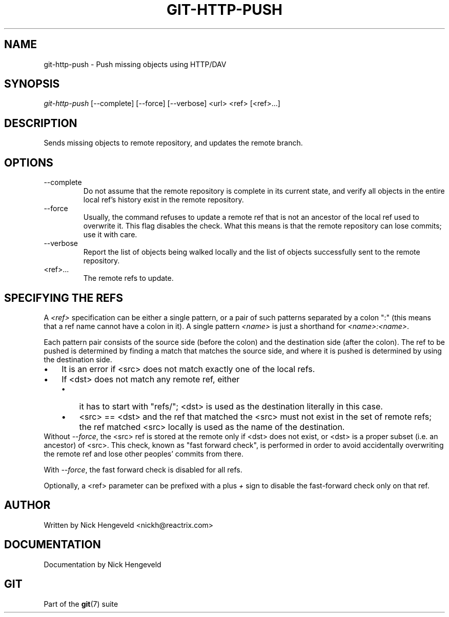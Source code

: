 .\" ** You probably do not want to edit this file directly **
.\" It was generated using the DocBook XSL Stylesheets (version 1.69.1).
.\" Instead of manually editing it, you probably should edit the DocBook XML
.\" source for it and then use the DocBook XSL Stylesheets to regenerate it.
.TH "GIT\-HTTP\-PUSH" "1" "10/12/2006" "" ""
.\" disable hyphenation
.nh
.\" disable justification (adjust text to left margin only)
.ad l
.SH "NAME"
git\-http\-push \- Push missing objects using HTTP/DAV
.SH "SYNOPSIS"
\fIgit\-http\-push\fR [\-\-complete] [\-\-force] [\-\-verbose] <url> <ref> [<ref>\&...]
.sp
.SH "DESCRIPTION"
Sends missing objects to remote repository, and updates the remote branch.
.sp
.SH "OPTIONS"
.TP
\-\-complete
Do not assume that the remote repository is complete in its current state, and verify all objects in the entire local ref's history exist in the remote repository.
.TP
\-\-force
Usually, the command refuses to update a remote ref that is not an ancestor of the local ref used to overwrite it. This flag disables the check. What this means is that the remote repository can lose commits; use it with care.
.TP
\-\-verbose
Report the list of objects being walked locally and the list of objects successfully sent to the remote repository.
.TP
<ref>\&...
The remote refs to update.
.SH "SPECIFYING THE REFS"
A \fI<ref>\fR specification can be either a single pattern, or a pair of such patterns separated by a colon ":" (this means that a ref name cannot have a colon in it). A single pattern \fI<name>\fR is just a shorthand for \fI<name>:<name>\fR.
.sp
Each pattern pair consists of the source side (before the colon) and the destination side (after the colon). The ref to be pushed is determined by finding a match that matches the source side, and where it is pushed is determined by using the destination side.
.sp
.TP 3
\(bu
It is an error if <src> does not match exactly one of the local refs.
.TP
\(bu
If <dst> does not match any remote ref, either
.RS
.TP 3
\(bu
it has to start with "refs/"; <dst> is used as the destination literally in this case.
.TP
\(bu
<src> == <dst> and the ref that matched the <src> must not exist in the set of remote refs; the ref matched <src> locally is used as the name of the destination.
.RE
Without \fI\-\-force\fR, the <src> ref is stored at the remote only if <dst> does not exist, or <dst> is a proper subset (i.e. an ancestor) of <src>. This check, known as "fast forward check", is performed in order to avoid accidentally overwriting the remote ref and lose other peoples' commits from there.
.sp
With \fI\-\-force\fR, the fast forward check is disabled for all refs.
.sp
Optionally, a <ref> parameter can be prefixed with a plus \fI+\fR sign to disable the fast\-forward check only on that ref.
.sp
.SH "AUTHOR"
Written by Nick Hengeveld <nickh@reactrix.com>
.sp
.SH "DOCUMENTATION"
Documentation by Nick Hengeveld
.sp
.SH "GIT"
Part of the \fBgit\fR(7) suite
.sp
